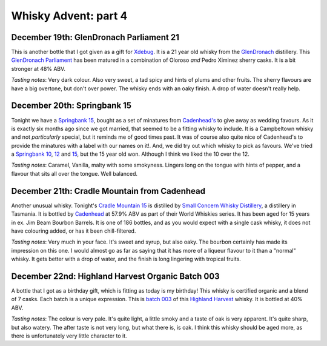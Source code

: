Whisky Advent: part 4
=====================

.. articleMetaData::
   :Where: London, UK
   :Date: 2014-12-24 23:59 Europe/London
   :Tags: blog, whisky
   :Short: whiskyad4

December 19th: GlenDronach Parliament 21
----------------------------------------

.. image:: /images/content/whisky/day19-glass.jpg
   :align: right

.. image:: /images/content/whisky/day19-label.jpg
   :align: left

This is another bottle that I got given as a gift for Xdebug_. It is a 21 year
old whisky from the GlenDronach_ distillery. This `GlenDronach Parliament`_
has been matured in a combination of Oloroso *and* Pedro Ximinez sherry casks.
It is a bit stronger at 48% ABV. 

*Tasting notes*: Very dark colour. Also very sweet, a tad spicy and hints of
plums and other fruits. The sherry flavours are have a big overtone, but don't 
over power. The whisky ends with an oaky finish. A drop of water doesn't
really help.

.. _Xdebug: http://xdebug.org
.. _GlenDronach: http://www.whiskybase.com/distillery/101/glendronach
.. _`GlenDronach Parliament`: http://www.whiskybase.com/whisky/53238/glendronach-parliament


December 20th: Springbank 15
----------------------------

.. image:: /images/content/whisky/day20-glass.jpg
   :align: right

.. image:: /images/content/whisky/day20-label.jpg
   :align: left

Tonight we have a `Springbank 15`_, bought as a set of minatures from
`Cadenhead's`_ to give away as wedding favours. As it is exactly six months
ago since we got married, that seemed to be a fitting whisky to include. It is
a Campbeltown whisky and not *particularly* special, but it reminds me of good
times past. It was of course also quite nice of Cadenhead's to provide the
minatures with a label with our names on it!. And, we did try out which whisky
to pick as favours. We've tried a `Springbank 10`_, 12_ and 15_, but the 15
year old won. Although I think we liked the 10 over the 12.

*Tasting notes*: Caramel, Vanilla, malty with some smokyness. Lingers long on
the tongue with hints of pepper, and a flavour that sits all over the tongue.
Well balanced.

.. _`Springbank 15`: http://www.whiskybase.com/whisky/358/springbank-15-year-old
.. _`Cadenhead's`: http://www.whiskybase.com/bottler/77375/cadenhead
.. _`Springbank 10`: http://www.whiskybase.com/whisky/41248/springbank-10-year-old
.. _12: http://www.whiskybase.com/whisky/11393/springbank-12-year-old-ca
.. _15: http://www.whiskybase.com/whisky/358/springbank-15-year-old


December 21th: Cradle Mountain from Cadenhead
---------------------------------------------

.. image:: /images/content/whisky/day21-glass.jpg
   :align: right

.. image:: /images/content/whisky/day21-label.jpg
   :align: left

Another unusual whisky. Tonight's `Cradle Mountain 15`_ is distilled by 
`Small Concern Whisky Distillery`_, a distillery in Tasmania. It is bottled by 
Cadenhead_ at 57.9% ABV as part of their World Whiskies series. It has been
aged for 15 years in ex. Jim Beam Bourbon Barrels. It is one of 186 bottles,
and as you would expect with a single cask whisky, it does not have colouring
added, or has it been chill-filtered.

*Tasting notes*: Very much in your face. It's sweet and syrup, but also oaky.
The bourbon certainly has made its impression on this one. I would almost go
as far as saying that it  has more of a liqueur flavour to it than a "normal"
whisky. It gets better with a drop of water, and the finish is long lingering
with tropical fruits.

.. _`Cradle Mountain 15`: http://www.whiskybase.com/whisky/27929/cradle-mountain-1996-ca
.. _`Small Concern Whisky Distillery`: http://www.whiskybase.com/distillery/296/cradle-mountain
.. _Cadenhead: http://www.whiskybase.com/bottler/77375/cadenhead

December 22nd: Highland Harvest Organic Batch 003
-------------------------------------------------

.. image:: /images/content/whisky/day22-glass.jpg
   :align: right

.. image:: /images/content/whisky/day22-label.jpg
   :align: left

A bottle that I got as a birthday gift, which is fitting as today is my
birthday! This whisky is certified organic and a blend of 7 casks. Each batch
is a unique expression. This is `batch 003`_ of this `Highland Harvest`_
whisky. It is bottled at 40% ABV.

*Tasting notes*: The colour is very pale. It's quite light, a little smoky and
a taste of oak is very apparent. It's quite sharp, but also watery. The after
taste is not very long, but what there is, is oak. I think this whisky should
be aged more, as there is unfortunately very little character to it.

.. _`batch 003`:
.. _`Highland Harvest`: http://www.whiskybase.com/brand/83083/highland-harvest
